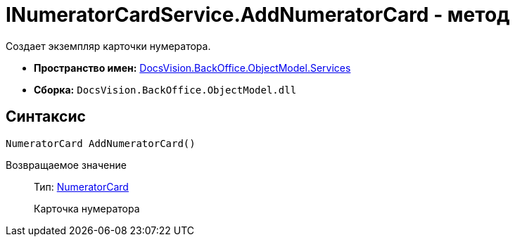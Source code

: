 = INumeratorCardService.AddNumeratorCard - метод

Создает экземпляр карточки нумератора.

* *Пространство имен:* xref:api/DocsVision/BackOffice/ObjectModel/Services/Services_NS.adoc[DocsVision.BackOffice.ObjectModel.Services]
* *Сборка:* `DocsVision.BackOffice.ObjectModel.dll`

== Синтаксис

[source,csharp]
----
NumeratorCard AddNumeratorCard()
----

Возвращаемое значение::
Тип: xref:api/DocsVision/Platform/ObjectManager/SystemCards/NumeratorCard_CL.adoc[NumeratorCard]
+
Карточка нумератора
